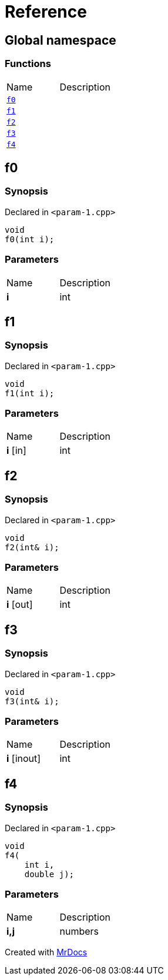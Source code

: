 = Reference
:mrdocs:

[#index]
== Global namespace

=== Functions

[cols=2]
|===
| Name
| Description
| link:#f0[`f0`] 
| 
| link:#f1[`f1`] 
| 
| link:#f2[`f2`] 
| 
| link:#f3[`f3`] 
| 
| link:#f4[`f4`] 
| 
|===

[#f0]
== f0

=== Synopsis

Declared in `&lt;param&hyphen;1&period;cpp&gt;`

[source,cpp,subs="verbatim,replacements,macros,-callouts"]
----
void
f0(int i);
----

=== Parameters

[cols=2]
|===
| Name
| Description
| *i*
| int
|===

[#f1]
== f1

=== Synopsis

Declared in `&lt;param&hyphen;1&period;cpp&gt;`

[source,cpp,subs="verbatim,replacements,macros,-callouts"]
----
void
f1(int i);
----

=== Parameters

[cols=2]
|===
| Name
| Description
| *i* [in]
| int
|===

[#f2]
== f2

=== Synopsis

Declared in `&lt;param&hyphen;1&period;cpp&gt;`

[source,cpp,subs="verbatim,replacements,macros,-callouts"]
----
void
f2(int& i);
----

=== Parameters

[cols=2]
|===
| Name
| Description
| *i* [out]
| int
|===

[#f3]
== f3

=== Synopsis

Declared in `&lt;param&hyphen;1&period;cpp&gt;`

[source,cpp,subs="verbatim,replacements,macros,-callouts"]
----
void
f3(int& i);
----

=== Parameters

[cols=2]
|===
| Name
| Description
| *i* [inout]
| int
|===

[#f4]
== f4

=== Synopsis

Declared in `&lt;param&hyphen;1&period;cpp&gt;`

[source,cpp,subs="verbatim,replacements,macros,-callouts"]
----
void
f4(
    int i,
    double j);
----

=== Parameters

[cols=2]
|===
| Name
| Description
| *i,j*
| numbers
|===


[.small]#Created with https://www.mrdocs.com[MrDocs]#
